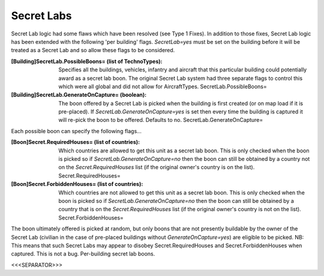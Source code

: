 Secret Labs
~~~~~~~~~~~

Secret Lab logic had some flaws which have been resolved (see Type 1
Fixes). In addition to those fixes, Secret Lab logic has been extended
with the following 'per building' flags. `SecretLab=yes` must be set
on the building before it will be treated as a Secret Lab and so allow
these flags to be considered.

:[Building]SecretLab.PossibleBoons= (list of TechnoTypes): Specifies
  all the buildings, vehicles, infantry and aircraft that this
  particular building could potentially award as a secret lab boon. The
  original Secret Lab system had three separate flags to control this
  which were all global and did not allow for AircraftTypes.
  SecretLab.PossibleBoons=
:[Building]SecretLab.GenerateOnCapture= (boolean): The boon offered by
  a Secret Lab is picked when the building is first created (or on map
  load if it is pre-placed). If `SecretLab.GenerateOnCapture=yes` is set
  then every time the building is captured it will re-pick the boon to
  be offered. Defaults to no. SecretLab.GenerateOnCapture=


Each possible boon can specify the following flags...

:[Boon]Secret.RequiredHouses= (list of countries): Which countries are
  allowed to get this unit as a secret lab boon. This is only checked
  when the boon is picked so if `SecretLab.GenerateOnCapture=no` then
  the boon can still be obtained by a country not on the
  `Secret.RequiredHouses` list (if the original owner's country is on
  the list). Secret.RequiredHouses=
:[Boon]Secret.ForbiddenHouses= (list of countries): Which countries
  are not allowed to get this unit as a secret lab boon. This is only
  checked when the boon is picked so if `SecretLab.GenerateOnCapture=no`
  then the boon can still be obtained by a country that is on the
  `Secret.RequiredHouses` list (if the original owner's country is not
  on the list). Secret.ForbiddenHouses=


The boon ultimately offered is picked at random, but only boons that
are not presently buildable by the owner of the Secret Lab (civilian
in the case of pre-placed buildings without `GenerateOnCapture=yes`)
are eligible to be picked.
NB: This means that such Secret Labs may appear to disobey
Secret.RequiredHouses and Secret.ForbiddenHouses when captured. This
is not a bug. Per-building secret lab boons.

.. versionadded:: 0.1



<<<SEPARATOR>>>
